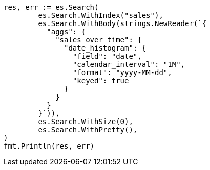 // Generated from aggregations-bucket-datehistogram-aggregation_ecc57597f6b791d1151ad79d9f4ce67b_test.go
//
[source, go]
----
res, err := es.Search(
	es.Search.WithIndex("sales"),
	es.Search.WithBody(strings.NewReader(`{
	  "aggs": {
	    "sales_over_time": {
	      "date_histogram": {
	        "field": "date",
	        "calendar_interval": "1M",
	        "format": "yyyy-MM-dd",
	        "keyed": true
	      }
	    }
	  }
	}`)),
	es.Search.WithSize(0),
	es.Search.WithPretty(),
)
fmt.Println(res, err)
----
